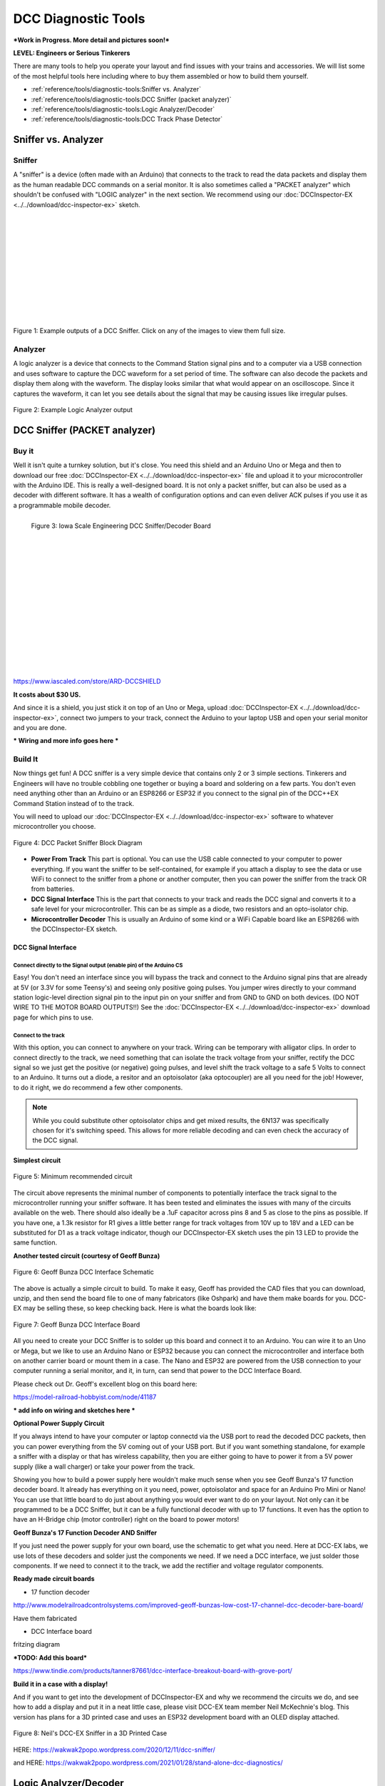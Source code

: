 *********************
DCC Diagnostic Tools
*********************

***Work in Progress. More detail and pictures soon!***

**LEVEL: Engineers or Serious Tinkerers**

There are many tools to help you operate your layout and find issues with your trains and accessories. We will list some of the most helpful tools here including where to buy them assembled or how to build them yourself.

* :ref:`reference/tools/diagnostic-tools:Sniffer vs. Analyzer`
* :ref:`reference/tools/diagnostic-tools:DCC Sniffer (packet analyzer)`
* :ref:`reference/tools/diagnostic-tools:Logic Analyzer/Decoder`
* :ref:`reference/tools/diagnostic-tools:DCC Track Phase Detector`
 

Sniffer vs. Analyzer
=====================

Sniffer
----------

A "sniffer" is a device (often made with an Arduino) that connects to the track to read the data packets and display them as the human readable DCC commands on a serial monitor. It is also sometimes called a "PACKET analyzer" which shouldn't be confused with "LOGIC analyzer" in the next section. We recommend using our :doc:`DCCInspector-EX <../../download/dcc-inspector-ex>` sketch.

.. image:: ../../_static/images/tools/sniffer_out1.png
   :align: left
   :scale: 35%
   :alt: Example Sniffer Output 1

.. image:: ../../_static/images/tools/sniffer_out2.jpg
   :align: left
   :scale: 50%
   :alt: Example Sniffer Output 2

.. image:: ../../_static/images/tools/sniffer_out3.png
   :align: left
   :scale: 24%
   :alt: Example Sniffer Output 3

|
|
|
|
|
|
|
|
|
|
|

Figure 1: Example outputs of a DCC Sniffer. Click on any of the images to view them full size.

Analyzer
---------

A logic analyzer is a device that connects to the Command Station signal pins and to a computer via a USB connection and uses software to capture the DCC waveform for a set period of time. The software can also decode the packets and display them along with the waveform. The display looks similar that what would appear on an oscilloscope. Since it captures the waveform, it can let you see details about the signal that may be causing issues like irregular pulses.

.. figure:: ../../_static/images/tools/dccpp_ex_acc_packet.jpg
   :align: center
   :scale: 100%
   :alt: DCC Signal Analyzer output
   :figclass: align-center

   Figure 2: Example Logic Analyzer output


DCC Sniffer (PACKET analyzer)
===============================

Buy it
-------

Well it isn't quite a turnkey solution, but it's close. You need this shield and an Arduino Uno or Mega and then to download our free :doc:`DCCInspector-EX <../../download/dcc-inspector-ex>` file and upload it to your microcontroller with the Arduino IDE. This is really a well-designed board. It is not only a packet sniffer, but can also be used as a decoder with different software. It has a wealth of configuration options and can even deliver ACK pulses if you use it as a programmable mobile decoder.

.. figure:: ../../_static/images/tools/iowa_scale_eng_dcc_board.jpg
   :align: left
   :scale: 60%
   :alt: Iowa Scale Engineering DCC Sniffer/Decoder Board
   :figclass: align-left

   Figure 3: Iowa Scale Engineering DCC Sniffer/Decoder Board

|
|
|
|
|
|
|
|
|
|
|
|
|
|
|
|

https://www.iascaled.com/store/ARD-DCCSHIELD

**It costs about $30 US.**

And since it is a shield, you just stick it on top of an Uno or Mega, upload :doc:`DCCInspector-EX <../../download/dcc-inspector-ex>`, connect two jumpers to your track, connect the Arduino to your laptop USB and open your serial monitor and you are done.

*** Wiring and more info goes here ***

Build It
----------

Now things get fun! A DCC sniffer is a very simple device that contains only 2 or 3 simple sections. Tinkerers and Engineers will have no trouble cobbling one together or buying a board and soldering on a few parts. You don't even need anything other than an Arduino or an ESP8266 or ESP32 if you connect to the signal pin of the DCC++EX Command Station instead of to the track.

You will need to upload our :doc:`DCCInspector-EX <../../download/dcc-inspector-ex>` software to whatever microcontroller you choose.

.. figure:: ../../_static/images/tools/sniffer_block_diag.png
   :align: center
   :scale: 70%
   :alt: Packet Sniffer Block Diagram
   :figclass: align-center

   Figure 4: DCC Packet Sniffer Block Diagram

- **Power From Track** This part is optional. You can use the USB cable connected to your computer to power everything. If you want the sniffer to be self-contained, for example if you attach a display to see the data or use WiFi to connect to the sniffer from a phone or another computer, then you can power the sniffer from the track OR from batteries.

- **DCC Signal Interface** This is the part that connects to your track and reads the DCC signal and converts it to a safe level for your microcontroller. This can be as simple as a diode, two resistors and an opto-isolator chip.
 
- **Microcontroller Decoder** This is usually an Arduino of some kind or a WiFi Capable board like an ESP8266 with the DCCInspector-EX sketch.

DCC Signal Interface
^^^^^^^^^^^^^^^^^^^^^

Connect directly to the Signal output (enable pin) of the Arduino CS
~~~~~~~~~~~~~~~~~~~~~~~~~~~~~~~~~~~~~~~~~~~~~~~~~~~~~~~~~~~~~~~~~~~~~~

Easy! You don't need an interface since you will bypass the track and connect to the Arduino signal pins that are already at 5V (or 3.3V for some Teensy's) and seeing only positive going pulses. You jumper wires directly to your command station logic-level direction signal pin to the input pin on your sniffer and from GND to GND on both devices. (DO NOT WIRE TO THE MOTOR BOARD OUTPUTS!!) See the  :doc:`DCCInspector-EX <../../download/dcc-inspector-ex>` download page for which pins to use.

Connect to the track
~~~~~~~~~~~~~~~~~~~~~~

With this option, you can connect to anywhere on your track. Wiring can be temporary with alligator clips. In order to connect directly to the track, we need something that can isolate the track voltage from your sniffer, rectify the DCC signal so we just get the positive (or negative) going pulses, and level shift the track voltage to a safe 5 Volts to connect to an Arduino. It turns out a diode, a resitor and an optoisolator (aka optocoupler) are all you need for the job! However, to do it right, we do recommend a few other components.

.. NOTE:: While you could substitute other optoisolator chips and get mixed results, the 6N137 was specifically chosen for it's switching speed. This allows for more reliable decoding and can even check the accuracy of the DCC signal.

**Simplest circuit**

.. figure:: ../../_static/images/tools/dcc_interface_1.png
   :align: center
   :scale: 90%
   :alt: Minimum recommended circuit
   :figclass: align-center

   Figure 5: Minimum recommended circuit

The circuit above represents the minimal number of components to potentially interface the track signal to the microcontroller running your sniffer software. It has been tested and eliminates the issues with many of the circuits available on the web. There should also ideally be a .1uF capacitor across pins 8 and 5 as close to the pins as possible. If you have one, a 1.3k resistor for R1 gives a little better range for track voltages from 10V up to 18V and a LED can be substituted for D1 as a track voltage indicator, though our DCCInspector-EX sketch uses the pin 13 LED to provide the same function.

**Another tested circuit (courtesy of Geoff Bunza)**

.. figure:: ../../_static/images/tools/dcc_fe2_schematic.jpg
   :align: center
   :scale: 35%
   :alt: Geoff Bunza DCC Interface Schematic
   :figclass: align-center

   Figure 6: Geoff Bunza DCC Interface Schematic

The above is actually a simple circuit to build. To make it easy, Geoff has provided the CAD files that you can download, unzip, and then send the board file to one of many fabricators (like Oshpark) and have them make boards for you. DCC-EX may be selling these, so keep checking back. Here is what the boards look like:

.. figure:: ../../_static/images/tools/bunza_dcc_interface.jpg
   :align: center
   :scale: 60%
   :alt: Geoff Bunza DCC Interface Board
   :figclass: align-center

   Figure 7: Geoff Bunza DCC Interface Board

All you need to create your DCC Sniffer is to solder up this board and connect it to an Arduino. You can wire it to an Uno or Mega, but we like to use an Arduino Nano or ESP32 because you can connect the microcontroller and interface both on another carrier board or mount them in a case. The Nano and ESP32 are powered from the USB connection to your computer running a serial monitor, and it, in turn, can send that power to the DCC Interface Board.

Please check out Dr. Geoff's excellent blog on this board here:

https://model-railroad-hobbyist.com/node/41187

*** add info on wiring and sketches here ***

**Optional Power Supply Circuit**

If you always intend to have your computer or laptop connectd via the USB port to read the decoded DCC packets, then you can power everything from the 5V coming out of your USB port. But if you want something standalone, for example a sniffer with a display or that has wireless capability, then you are either going to have to power it from a 5V power supply (like a wall charger) or take your power from the track.

Showing you how to build a power supply here wouldn't make much sense when you see Geoff Bunza's 17 function decoder board. It already has everything on it you need, power, optoisolator and space for an Arduino Pro Mini or Nano! You can use that little board to do just about anything you would ever want to do on your layout. Not only can it be programmed to be a DCC Sniffer, but it can be a fully functional decoder with up to 17 functions. It even has the option to have an H-Bridge chip (motor controller) right on the board to power motors!

**Geoff Bunza's 17 Function Decoder AND Sniffer**

If you just need the power supply for your own board, use the schematic to get what you need. Here at DCC-EX labs, we use lots of these decoders and solder just the components we need. If we need a DCC interface, we just solder those components. If we need to connect it to the track, we add the rectifier and voltage regulator components. 

**Ready made circuit boards**

- 17 function decoder

http://www.modelrailroadcontrolsystems.com/improved-geoff-bunzas-low-cost-17-channel-dcc-decoder-bare-board/

Have them fabricated

- DCC Interface board

fritzing diagram

***TODO: Add this board***

https://www.tindie.com/products/tanner87661/dcc-interface-breakout-board-with-grove-port/

**Build it in a case with a display!**

And if you want to get into the development of DCCInspector-EX and why we recommend the circuits we do, and see how to add a display and put it in a neat little case, please visit DCC-EX team member Neil McKechnie's blog. This version has plans for a 3D printed case and uses an ESP32 development board with an OLED display attached.

.. figure:: ../../_static/images/tools/neil_sniffer.png
   :align: center
   :scale: 60%
   :alt: Neil's DCC-EX Sniffer
   :figclass: align-center

   Figure 8: Neil's DCC-EX Sniffer in a 3D Printed Case

HERE:
https://wakwak2popo.wordpress.com/2020/12/11/dcc-sniffer/

and HERE:
https://wakwak2popo.wordpress.com/2021/01/28/stand-alone-dcc-diagnostics/



Logic Analyzer/Decoder
=========================

.. figure:: ../../_static/images/tools/logic_analyzer.jpg
   :align: left
   :scale: 50%
   :alt: Logic Analyzer
   :figclass: align-left

   Figure 9: Logic Analyzer

|
|
|
|
|
|
|
|
|
|
|
|

No need to make this yourself, simply buy it. You will need the following items. They are available under many manufacturer names from many suppliers. Ebay and AliExpress are good sources:

* `8 Channel 24mHz USB Logic Anayzer ($8-20) <https://www.amazon.com/KeeYees-Analyzer-Device-Channel-Arduino/dp/B07K6HXDH1/ref=pd_lpo_193_t_0/130-6340217-7680634?_encoding=UTF8&pd_rd_i=B07K6HXDH1&pd_rd_r=c23ee4b0-ca9d-4b32-90ab-cdb4c48fe5be&pd_rd_w=gRofP&pd_rd_wg=8hefY&pf_rd_p=7b36d496-f366-4631-94d3-61b87b52511b&pf_rd_r=AD9WHN4F5RT3XHSJVX42&psc=1&refRID=AD9WHN4F5RT3XHSJVX42>`_
* `Logic Analyzer Probe Setup ($7-18) May come with your analyzer <https://www.amazon.com/10PCS-Grabber-Jumper-Analyzer-Colors/dp/B083PRVPCR/ref=sr_1_4?dchild=1&keywords=logic+probe+with+hooks&qid=1608658759&sr=8-4>`_
* `Sigrok PulseView Sofware (FREE) <https://sigrok.org/wiki/PulseView>`_
* `DCC Decoder Plugin for PulseView (FREE) <https://github.com/littleyoda/sigrok-DCC-Protocoll/archive/master.zip>`_

.. note:: Search for the best source. As usual, you can often find the hardware items from online stores or Amazon, but also find them cheaper on eBay or AliExpress  or BangGood direct from China.

Any set of probes that will connect to the pins that are exposed between the Arduino and the Motor Shield will do, however we really like these "T" or "swept wing" probes. They are easy to hold and to open, can accept jumper wires from either side, and are pointed and use tiny hooks so they fit in tight spaces.

.. figure:: ../../_static/images/tools/logic_probes.jpg
   :align: center
   :scale: 18%
   :alt: Logic probes
   :figclass: align-center

   Figure 10: Logic Probes

Install PulseView
--------------------

Since the install instructions are particular for your operating system, we will just refer you to the SigRok page where you can follow their detailed instructions:

`SigRok PulseView Installation Instructions <https://sigrok.org/doc/pulseview/0.4.1/manual.html#installation>`_

Install the Plugin
-------------------

Download the plugin from the link above and unzip it. Then install it in the user protocol decoder folder. This folder is NOT the main Sigrok folder where the factory installed decoders are. Here is that folder in Windows::

   C:\Program Files (x86)\sigrok\PulseView\share\libsigrokdecode\decoders

You want to drop the "dcc" folder you unzipped inside this folder::

   C:\ProgramData\libsigrokdecode\decoders

It will look something line this. There will be just 2 files. The "cache" file will get created the first time you run PulseView and select the DCC decoder:

.. figure:: ../../_static/images/tools/pv_install_folder.jpg
   :align: center
   :scale: 100%
   :alt: Installing the DCC protocol decoder
   :figclass: align-center

   Figure 11: Installing the DCC protocol decoder

Download USB Drivers
---------------------

These device need USB drivers from Saleae. Download and install the 1.x drivers from here:

`USB Analyzer Drivers Download <https://support.saleae.com/logic-software/legacy-software/older-software-releases>`_

Connect the Analyzer
---------------------

* Connect a jumper wire into a probe if you haven't already and then connect that into pin 0 or 1 on the logic analyzer
* Connect a jumper wire into a probe and connect the other end of the jumper into the GND pin on the analyzer
* Connect the GND probe to GND on the Arduino
* Connect pin 0 or pin 1 probe to the DCC signal output (enable pin) you want to measure on the Arduino/MotorShield connection. For the MAIN track, this would usually be pin 13 for a STANDARD_MOTOR_SHIELD. Pin 12 would be the PROG track.
* Connect the Analyzer to the USB port of your computer

Capture the samples in PulseView
---------------------------------

* Open the PulseView software
* Click on the "select device" dropdown and select the Saleae Analyzer
* Click on the red probe icon to "configure channels". Check channel 1 (you could add two more. See below)
* Click on the new channel in the left column and give it a name and a height (Main and 26 or more)
* If you want to have a channel for PROG and one for a trigger if you want to use a trigger output in DCC-EX to begin the capture, you can add those too.
* Select the waveform icon to add a protocol decoder. Choose "DCC"
* Click on the new channel and change the name to DCC, then link it in the "data line" dropdown to MAIN (or whatever you named your first channel)
* For "01 or 10", select 10 to display both the bits and the decoded packets. 01 will show just the bits
* In the main PulseView window, select "100kHz" for the sampling rate
* Next select your data sample size, which will determin how many seconds of data you save. If you select 100kHz sample rate and 100k samples, that is only 1 second. 1 M (as in Mega) is 1 Million sample, so that is 10 seconds.
* Get ready to send whatever commands you want to monitor, then hit the "run" button in the upper left corner and run your tests for however many seconds you are capturing.
* Analyze the data. You may want to click the "zoom/+" button several times to be able to see the waveform pulses and to have the decoder.

You can save your captures and display them again at any time. More details coming soon.

.. TODO:: Finish this above

DCC Track Phase Detector
==========================

If you aren't using boosters or don't have isolated track sections/blocks, then you usually won't have to worry about the phase of your DCC Signal so you can skip this section. But if you do use boosters, this is am important tool to add to your arsenal. And the best part, is anyone can make one!

Why is Phase Important?
------------------------

The short answer is that if one block is out of phase with another and your loco bridges the gap, you will have a dangerous short circuit! Let's look at this situation in a bit more detail for the Engineers.

The DCC Signal energizes one track with a short voltage pulse (58us) for a "1" and a long one (116us)
for a "0". It then immediately switches and does the same thing on the other track. The "pulse train" looks a bit like this and is the way most people first "see" the DCC Waveform:

.. figure:: ../../_static/images/dcc/dcc_signal.png
   :align: center
   :scale: 35%
   :alt: DCC Waveform
   :figclass: align-center

   Figure 12: DCC Waveform


But those familiar with how DC and AC voltage works might look at that and see a square wave where there is positive and negative voltage. That isn't what is happening, there is never any negative voltage! Only the current changes direction inside something connected to the track, like the decoder in your loco. There is no "ground", only the voltage present on one rail with respect to the other.

In order to fully understand how this works, we have to stop thinking in terms of analog electronics and think in terms of the digital world. The DCC pulses provide both the voltage to operate locomotives and accessories connected to the tracks, and the data decoders need to operate them. Each rail carries the same information, just 180 degrees out of phase from the other. When one rail has a pulse of full voltage, the other is zero. We believe we are the first to present DCC in this fashion. Look at figure 8 and see that the pulses energize one rail with respect to the other back and forth.

.. figure:: ../../_static/images/dcc/dcc_pulse_train1.png
   :align: center
   :scale: 25%
   :alt: DCC Pulse Train
   :figclass: align-center

   Figure 13: DCC Pulse Train

Now let's see things from a different perspective, both literally and figuratively by tilting the track away from you and imagining the pulse train operating like your model train and riding down the track.

.. figure:: ../../_static/images/dcc/dcc_pulse_train2.png
   :align: center
   :scale: 25%
   :alt: DCC Pulse Train in Perspective
   :figclass: align-center

   Figure 14: DCC Pulse Train in Perspective

If it helps, you can think in the analog/DC world again for the purposes of connecting one piece of track in one block to a piece of track in another. Each rail is like a wire connected to our power supply, we have just cut it to length and are connecting to another piece that is connected to a different power supply. Here is the Command Station on the left connected to one section of track and a booster connected to another section of track with the two track sections isolated from each other by a small gap.

.. figure:: ../../_static/images/dcc/booster_setup.png
   :align: center
   :scale: 25%
   :alt: DCC Booster Setup
   :figclass: align-center

   Figure 15: DCC Booster Setup

At any given instant, one rail or the other is at our full 12-24 Volts and the other is at zero. If our loco is rolling over the gap from one block or power district to another, we need to make sure that the signal, and therefore votage, is at the same level on both sides. We call this being "in phase". So if there is +15V on Rail A of the first block, we need that same +15V on Rail A of the next block. If not, and rail A on block 1 is at 15V and Rail A on block 2 is at 0V, and the metal wheels of our loco temporarily connect those two rails as they roll over them, we have a short circuit. Thus, if the rails of two blocks are out of phase with each other, then they are always at at a the opposite potential (except for a tiny transition period) and will represent a short circuit when crossing from one to the other.

.. figure:: ../../_static/images/dcc/dcc_phasing.png
   :align: center
   :scale: 25%
   :alt: DCC Phasing Diagram
   :figclass: align-center

   Figure 16: DCC Phasing Diagram

So how can we check our phase? We can use any of the simple circuits below or a more complicated one listed at the end.

Using a Digital Multimeter (DMM)
--------------------------------

This is pretty easy. Set your DMM to AC Volts (important, NOT DC) in a range above your track voltage. For example, if your track voltage is 15 Volts, your meter may need to be set to the 20 volt range. Then follow these steps noting that unless you have a very expensive "TRUE RMS" Meter. we will just get an indication that there is a DCC signal is on the track, but the voltage will be off by a few volts.

| 1. Put one probe on Rail A of the known block and the other prob on Rail B. For our expected voltage of a 15 Volt supply, depending on your meter, it should read anywhere from 12-28 Volts AC. If not, you have a power issue or a Motor Driver issue.

| 2. Move your meter to the other block. Connect one probe to Rail A and the other to Rail B. You should measure the same voltage as before. If not, you have a power issue in your booster. It is either putting out DC or no voltage at all.

| 3. If tests 1 and 2 are good, move one lead of the meter back to Rail A of the known good block and connect the other lead to Rail A of the block you are testing. This will bridge the gap between the 2 sections where the rail is isolated. The meter should read close to 0 voltage. If not, you may have an issue with power from the booster or your wires on reversed from the booster to the test block. Reverse the wires from your booster to the track, repeat step 3. If you read close to 0 volts AC, this test passes.

| 4. Leaving your meter attached to Rail A of the known block, move the other lead to Rail B of the track you are testing in the other block. If you get the same voltage reading from the first step in this configuration, the test is good.

| 5. Move the lead from Rail A of the known block to its Rail B. Attach the other lead to Rail B of the test block, there should be no voltage. Leaving the probe on Rail B of the known block, move the other probe to Rail A of the test block. You should have voltage again.

   Truth Table

| Known Block Rail A to Known Block Rail B voltage
| Test Block Rail A to Test Block Rail B voltage
| Known Block Rail A Test Block Rail A no voltage
| Known Block Rail B Test Block Rail B no voltage
| Known Block Rail A Test Block Rail B voltage
| Known Block Rail B Test Block Rail A voltage


**Pros** - You probably already have one

**Cons** - Unwieldy, you can't see it easily from across a large layout


Circuit One
------------

Comprised of just 2 diodes and two resistors, this circuit is designed to connect to BOTH rails of a known good block and connect a probe to ONE rail at a time on the block under test. If your green LED lights, you are in phase with the rail on the other side connected to the green wire. If your red LED lights, you are in phase with the other side rail connected to the red wire.

Note that during construction, the red wire is actually attached to the green LED and the green wire is attached to the red LED. You need to connect it this way to get the correctly colored LED to light.

**Circuit Operation** - The circuit works by only having a diode forward biased when the rail the probe end is attached to is out of phase with the corresponding rail on the known working block. With the red lead on Rail A of the known block and green lead on Rail B, when the probe is connected to Rail A on the opposite block, the red LED should light to indicate it is connected to the correct rail. The diode is reversed biased when the known Rail A is HIGH and the rail under test is LOW, so it blocks any current. But on the next half cycle when the known Rail A goes LOW and the test rail goes HIGH, the diode is forward biased and lights. In this way, the LEDs are only lit half the time, but do to our persistence of vision, and the approximately 8kHz frequency, we will just see a lit LED.

The other LED won't light because it is always in phase with the known track Rail B. When they are both HIGH at the same time (full track voltage) or both LOW, there is no potential difference across the LED.

See the thread on the MRH blog here: https://model-railroad-hobbyist.com/node/17215?page=2

.. figure:: ../../_static/images/dcc/dcc_phase_checker1.png
   :align: center
   :scale: 100%
   :alt: 2 Diode Phase Checker
   :figclass: align-center

   Figure 17: 2 Diode Phase Checker

**Pros** - Just 4 components, small, simple

**Cons** - 

Circuit two
------------

.. figure:: ../../_static/images/dcc/dcc_phase_checker2.png
   :align: center
   :scale: 50%
   :alt: Diode Phase Checker
   :figclass: align-center

   Figure 18: Diode Phase Checker


